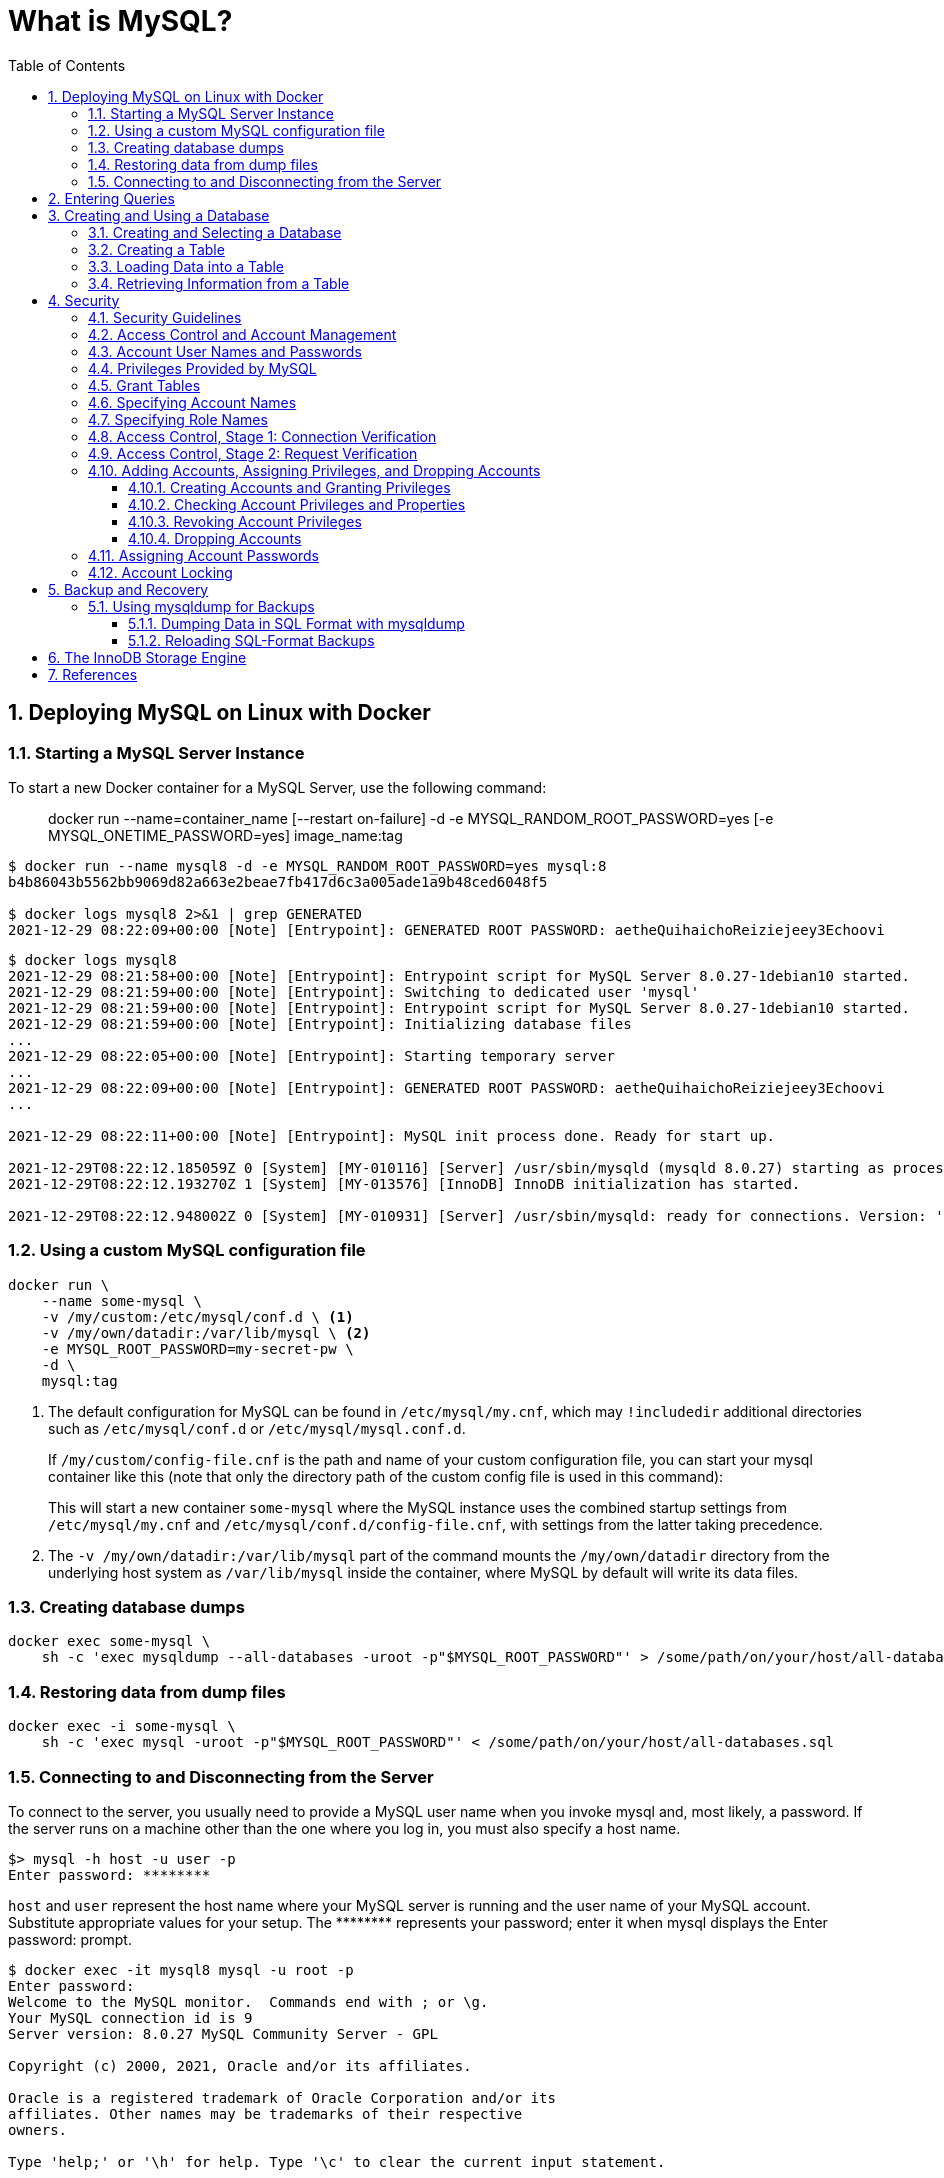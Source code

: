 = What is MySQL?
:page-layout: post
:page-categories: ['database']
:page-tags: ['mysql']
:page-date: 2021-12-29 15:39:20 +0800
:page-revdate: 2021-12-29 15:39:20 +0800
:sectnums:
:sectlevels: 5
:toc:
:toclevels: 5

== Deploying MySQL on Linux with Docker

=== Starting a MySQL Server Instance

To start a new Docker container for a MySQL Server, use the following command:

> docker run --name=container_name [--restart on-failure] -d -e MYSQL_RANDOM_ROOT_PASSWORD=yes [-e MYSQL_ONETIME_PASSWORD=yes] image_name:tag

[source,console]
----
$ docker run --name mysql8 -d -e MYSQL_RANDOM_ROOT_PASSWORD=yes mysql:8 
b4b86043b5562bb9069d82a663e2beae7fb417d6c3a005ade1a9b48ced6048f5

$ docker logs mysql8 2>&1 | grep GENERATED
2021-12-29 08:22:09+00:00 [Note] [Entrypoint]: GENERATED ROOT PASSWORD: aetheQuihaichoReiziejeey3Echoovi
----

[source,console,highlight="9"]
----
$ docker logs mysql8 
2021-12-29 08:21:58+00:00 [Note] [Entrypoint]: Entrypoint script for MySQL Server 8.0.27-1debian10 started.
2021-12-29 08:21:59+00:00 [Note] [Entrypoint]: Switching to dedicated user 'mysql'
2021-12-29 08:21:59+00:00 [Note] [Entrypoint]: Entrypoint script for MySQL Server 8.0.27-1debian10 started.
2021-12-29 08:21:59+00:00 [Note] [Entrypoint]: Initializing database files
...
2021-12-29 08:22:05+00:00 [Note] [Entrypoint]: Starting temporary server
...
2021-12-29 08:22:09+00:00 [Note] [Entrypoint]: GENERATED ROOT PASSWORD: aetheQuihaichoReiziejeey3Echoovi
...

2021-12-29 08:22:11+00:00 [Note] [Entrypoint]: MySQL init process done. Ready for start up.

2021-12-29T08:22:12.185059Z 0 [System] [MY-010116] [Server] /usr/sbin/mysqld (mysqld 8.0.27) starting as process 1
2021-12-29T08:22:12.193270Z 1 [System] [MY-013576] [InnoDB] InnoDB initialization has started.

2021-12-29T08:22:12.948002Z 0 [System] [MY-010931] [Server] /usr/sbin/mysqld: ready for connections. Version: '8.0.27'  socket: '/var/run/mysqld/mysqld.sock'  port: 3306  MySQL Community Server - GPL.
----


=== Using a custom MySQL configuration file

[source,sh]
----
docker run \
    --name some-mysql \
    -v /my/custom:/etc/mysql/conf.d \ <1>
    -v /my/own/datadir:/var/lib/mysql \ <2>
    -e MYSQL_ROOT_PASSWORD=my-secret-pw \
    -d \
    mysql:tag
----

<1> The default configuration for MySQL can be found in `/etc/mysql/my.cnf`, which may `!includedir` additional directories such as `/etc/mysql/conf.d` or `/etc/mysql/mysql.conf.d`.
+
If `/my/custom/config-file.cnf` is the path and name of your custom configuration file, you can start your mysql container like this (note that only the directory path of the custom config file is used in this command):
+
This will start a new container `some-mysql` where the MySQL instance uses the combined startup settings from `/etc/mysql/my.cnf` and `/etc/mysql/conf.d/config-file.cnf`, with settings from the latter taking precedence.


<2> The `-v /my/own/datadir:/var/lib/mysql` part of the command mounts the `/my/own/datadir` directory from the underlying host system as `/var/lib/mysql` inside the container, where MySQL by default will write its data files.

=== Creating database dumps

[source,sh]
----
docker exec some-mysql \
    sh -c 'exec mysqldump --all-databases -uroot -p"$MYSQL_ROOT_PASSWORD"' > /some/path/on/your/host/all-databases.sql
----

=== Restoring data from dump files

[source,sh]
----
docker exec -i some-mysql \
    sh -c 'exec mysql -uroot -p"$MYSQL_ROOT_PASSWORD"' < /some/path/on/your/host/all-databases.sql
----

=== Connecting to and Disconnecting from the Server

To connect to the server, you usually need to provide a MySQL user name when you invoke mysql and, most likely, a password. If the server runs on a machine other than the one where you log in, you must also specify a host name.

[source,console]
----
$> mysql -h host -u user -p
Enter password: ********
----

`host` and `user` represent the host name where your MySQL server is running and the user name of your MySQL account. Substitute appropriate values for your setup. The +++********+++ represents your password; enter it when mysql displays the Enter password: prompt. 

[source,console]
----
$ docker exec -it mysql8 mysql -u root -p
Enter password: 
Welcome to the MySQL monitor.  Commands end with ; or \g.
Your MySQL connection id is 9
Server version: 8.0.27 MySQL Community Server - GPL

Copyright (c) 2000, 2021, Oracle and/or its affiliates.

Oracle is a registered trademark of Oracle Corporation and/or its
affiliates. Other names may be trademarks of their respective
owners.

Type 'help;' or '\h' for help. Type '\c' to clear the current input statement.

mysql> \q
Bye
----

== Entering Queries

Here is a simple query that asks the server to tell you its version number and the current date. Type it in as shown here following the `mysql>` prompt and press Enter: 

[source,console]
----
$ docker exec -it mysql8 mysql -u root -p
Enter password: 
Welcome to the MySQL monitor.  Commands end with ; or \g.
Your MySQL connection id is 10
Server version: 8.0.27 MySQL Community Server - GPL

Copyright (c) 2000, 2021, Oracle and/or its affiliates.

Oracle is a registered trademark of Oracle Corporation and/or its
affiliates. Other names may be trademarks of their respective
owners.

Type 'help;' or '\h' for help. Type '\c' to clear the current input statement.

mysql> SELECT VERSION(), CURRENT_DATE;
+-----------+--------------+
| VERSION() | CURRENT_DATE |
+-----------+--------------+
| 8.0.27    | 2021-12-29   |
+-----------+--------------+
1 row in set (0.00 sec)
----

This query illustrates several things about mysql:

* A query normally consists of an SQL statement followed by a semicolon.

* When you issue a query, mysql sends it to the server for execution and displays the results, then prints another `mysql>` prompt to indicate that it is ready for another query.

* mysql displays query output in tabular form (rows and columns).
+
The first row contains labels for the columns.
+
The rows following are the query results.

* mysql shows how many rows were returned and how long the query took to execute, which gives you a rough idea of server performance.
+
These values are imprecise because they represent wall clock time (not CPU or machine time), and because they are affected by factors such as server load and network latency.

Keywords may be entered in any lettercase. The following queries are equivalent:

[source,console]
----
mysql> SELECT VERSION(), CURRENT_DATE;
mysql> select version(), current_date;
mysql> SeLeCt vErSiOn(), current_DATE;
----

Here is another query. It demonstrates that you can use mysql as a simple calculator: 

[source,console]
----
mysql> SELECT SIN(PI()/4), (4+1)*5;
+-------------------------+---------+
| SIN(PI()/4)             | (4+1)*5 |
+-------------------------+---------+
|      0.7071067811865475 |      25 |
+-------------------------+---------+
1 row in set (0.00 sec)

----

You can even enter multiple statements on a single line. Just end each one with a semicolon:

[source,console]
----
mysql> SELECT VERSION(); SELECT NOW();
+-----------+
| VERSION() |
+-----------+
| 8.0.27    |
+-----------+
1 row in set (0.00 sec)

+---------------------+
| NOW()               |
+---------------------+
| 2021-12-29 09:18:28 |
+---------------------+
1 row in set (0.00 sec)

----

Here is a simple multiple-line statement:

[source,console]
----
mysql> SELECT 
    -> USER()
    -> ,
    -> CURRENT_DATE
    -> ;
+----------------+----------------+
| USER()         | CURRENT_DATE   |
+----------------+----------------+
| root@localhost | 2021-12-29     |
+----------------+----------------+
1 row in set (0.00 sec)

----

== Creating and Using a Database

Use the `SHOW` statement to find out what databases currently exist on the server:

[source,console]
----
mysql> SHOW DATABASES;
+------------------------------------------------------------------+
| Database                                                         |
+------------------------------------------------------------------+
| information_schema                                               |
| mysql                                                            |
| performance_schema                                               |
| sys                                                              |
+------------------------------------------------------------------+
4 rows in set (0.01 sec)

----

The list of databases displayed by the statement may be different on your machine; `SHOW DATABASES` does not show databases that you have no privileges for if you do not have the `SHOW DATABASES` privilege. 

=== Creating and Selecting a Database

If the administrator creates your database for you when setting up your permissions, you can begin using it. Otherwise, you need to create it yourself:

[source,console]
----
mysql> CREATE DATABASE test;
Query OK, 1 row affected (0.02 sec)
----

Under Unix, database names are case-sensitive (unlike SQL keywords), so you must always refer to your database as test, not as Test, TEST, or some other variant. This is also true for table names. 

Creating a database does not select it for use; you must do that explicitly. To make menagerie the current database, use this statement:

[source,console]
----
mysql> SELECT DATABASE();
+------------------------------------+
| DATABASE()                         |
+------------------------------------+
| NULL                               |
+------------------------------------+
1 row in set (0.00 sec)

mysql> USE test
Database changed

mysql> SELECT DATABASE();
+------------------------------------+
| DATABASE()                         |
+------------------------------------+
| test                               |
+------------------------------------+
1 row in set (0.00 sec)

----

Your database needs to be created only once, but you must select it for use each time you begin a mysql session. You can do this by issuing a `USE` statement as shown in the example. Alternatively, you can select the database on the command line when you invoke mysql. Just specify its name after any connection parameters that you might need to provide. For example: 

[source,console]
----
$ docker exec -it mysql8 mysql -u root -p test
Enter password: 
...
Type 'help;' or '\h' for help. Type '\c' to clear the current input statement.

mysql> SELECT DATABASE();
+------------+
| DATABASE() |
+------------+
| test       |
+------------+
1 row in set (0.00 sec)

mysql> 
----

=== Creating a Table

Creating the database is the easy part, but at this point it is empty, as `SHOW TABLES` tells you:

[source,console]
----
mysql> SHOW TABLES;
Empty set (0.01 sec)
----

Use a `CREATE TABLE` statement to specify the layout of your table:

[source,console]
----
mysql> CREATE TABLE pet (
    ->     name VARCHAR(20),
    ->     owner VARCHAR(20),
    ->     species VARCHAR(20),
    ->     sex CHAR(1),
    ->     birth DATE,
    ->     death DATE
    -> );
Query OK, 0 rows affected (0.03 sec)

----

If you make a poor choice and it turns out later that you need a longer field, MySQL provides an `ALTER TABLE` statement. 

Once you have created a table, `SHOW TABLES` should produce some output: 

[source,console]
----
mysql> SHOW TABLES;
+----------------+
| Tables_in_test |
+----------------+
| pet            |
+----------------+
1 row in set (0.01 sec)

----

[source,console]
----
mysql> SHOW TABLES IN test;
+----------------+
| Tables_in_test |
+----------------+
| pet            |
+----------------+
1 row in set (0.00 sec)

----

To verify that your table was created the way you expected, use a `DESCRIBE` statement:

[source,console]
----
mysql> DESCRIBE pet;
+---------+-------------+------+-----+---------+-------+
| Field   | Type        | Null | Key | Default | Extra |
+---------+-------------+------+-----+---------+-------+
| name    | varchar(20) | YES  |     | NULL    |       |
| owner   | varchar(20) | YES  |     | NULL    |       |
| species | varchar(20) | YES  |     | NULL    |       |
| sex     | char(1)     | YES  |     | NULL    |       |
| birth   | date        | YES  |     | NULL    |       |
| death   | date        | YES  |     | NULL    |       |
+---------+-------------+------+-----+---------+-------+
6 rows in set (0.07 sec)

----

=== Loading Data into a Table

After creating your table, you need to populate it. The `LOAD DATA` and `INSERT` statements are useful for this. 

[%header,cols="1,1,1,1,1,1"]
|===
|name
|owner
|species
|sex
|birth
|death

|Fluffy
|Harold
|cat
|f
|1993-02-04 	
|

|Claws
|Gwen
|cat
|m
|1994-03-17 	
|

|Buffy
|Harold
|dog
|f
|1989-05-13 	
|

|Fang
|Benny
|dog
|m
|1990-08-27 	
|

|Bowser
|Diane
|dog
|m
|1979-08-31
|1995-07-29

|Chirpy
|Gwen
|bird
|f
|1998-09-11 	
|

|Whistler
|Gwen
|bird
|
|1997-12-09 	
|
|Slim 	Benny 	snake 	m 	1996-04-29 	
|===

You could create a text file `pet.txt` containing one record per line, with values separated by tabs, and given in the order in which the columns were listed in the `CREATE TABLE` statement. For missing values (such as unknown sexes or death dates for animals that are still living), you can use `NULL` values. To represent these in your text file, use `\N` (backslash, capital-N). For example, the record for Whistler the bird would look like this (where the whitespace between values is a single tab character): 

[source,text]
----
Whistler        Gwen    bird    \N      1997-12-09      \N
----

To load the text file `pet.txt` into the pet table, use this statement:

[source,console]
----
mysql> LOAD DATA LOCAL INFILE '/path/pet.txt' INTO TABLE pet;
----

When you want to add new records one at a time, the `INSERT` statement is useful. In its simplest form, you supply values for each column, in the order in which the columns were listed in the `CREATE TABLE` statement. Suppose that Diane gets a new hamster named “Puffball.” You could add a new record using an `INSERT` statement like this:

[source,console]
----
mysql> INSERT INTO pet
    -> VALUES (
    ->         'Puffball',
    ->         'Diane',
    ->         'hamster',
    ->         'f',
    ->         '1999-03-30',
    ->         NULL
    ->     );
Query OK, 1 row affected (0.03 sec)

----

String and date values are specified as quoted strings here. Also, with `INSERT`, you can insert `NULL` directly to represent a missing value. You do not use `\N` like you do with `LOAD DATA`. 

=== Retrieving Information from a Table

* Selecting All Data
+
[source,console]
----
mysql> SELECT * FROM pet;
+----------+--------+---------+------+------------+------------+
| name     | owner  | species | sex  | birth      | death      |
+----------+--------+---------+------+------------+------------+
| Puffball | Diane  | hamster | f    | 1999-03-30 | NULL       |
| Fluffy   | Harold | cat     | f    | 1993-02-04 | NULL       |
| Claws    | Gwen   | cat     | m    | 1994-03-17 | NULL       |
| Buffy    | Harold | dog     | f    | 1989-05-13 | NULL       |
| Fang     | Benny  | dog     | m    | 1990-08-27 | NULL       |
| Bowser   | Diane  | dog     | m    | 1979-08-31 | 1995-07-29 |
| Chirpy   | Gwen   | bird    | f    | 1998-09-11 | NULL       |
| Whistler | Gwen   | bird    | NULL | 1997-12-09 | NULL       |
| Slim     | Benny  | snake   | m    | 1996-04-29 | NULL       |
+----------+--------+---------+------+------------+------------+
9 rows in set (0.00 sec)

----

* Selecting Particular Rows
+
[source,console]
----
mysql> SELECT * FROM pet WHERE name='Browser';
Empty set (0.00 sec)

mysql> SELECT * FROM pet WHERE name='Bowser';
+--------+-------+---------+------+------------+------------+
| name   | owner | species | sex  | birth      | death      |
+--------+-------+---------+------+------------+------------+
| Bowser | Diane | dog     | m    | 1979-08-31 | 1995-07-29 |
+--------+-------+---------+------+------------+------------+
1 row in set (0.00 sec)

----

* Selecting Particular Columns
+
[source,console]
----
mysql> SELECT name,birth FROM pet;
+----------+------------+
| name     | birth      |
+----------+------------+
| Puffball | 1999-03-30 |
| Fluffy   | 1993-02-04 |
| Claws    | 1994-03-17 |
| Buffy    | 1989-05-13 |
| Fang     | 1990-08-27 |
| Bowser   | 1979-08-31 |
| Chirpy   | 1998-09-11 |
| Whistler | 1997-12-09 |
| Slim     | 1996-04-29 |
+----------+------------+
9 rows in set (0.00 sec)

----

* Sorting Rows
+
[source,console]
----
mysql> SELECT name,birth FROM pet ORDER BY birth;
+----------+------------+
| name     | birth      |
+----------+------------+
| Bowser   | 1979-08-31 |
| Buffy    | 1989-05-13 |
| Fang     | 1990-08-27 |
| Fluffy   | 1993-02-04 |
| Claws    | 1994-03-17 |
| Slim     | 1996-04-29 |
| Whistler | 1997-12-09 |
| Chirpy   | 1998-09-11 |
| Puffball | 1999-03-30 |
+----------+------------+
9 rows in set (0.00 sec)

----

* Date Calculations
+
[source,console]
----
mysql> SELECT name,
    ->     birth,
    ->     CURDATE(),
    ->     TIMESTAMPDIFF(YEAR, birth, CURDATE()) AS age
    -> FROM pet;
+----------+------------+------------+------+
| name     | birth      | CURDATE()  | age  |
+----------+------------+------------+------+
| Puffball | 1999-03-30 | 2021-12-29 |   22 |
| Fluffy   | 1993-02-04 | 2021-12-29 |   28 |
| Claws    | 1994-03-17 | 2021-12-29 |   27 |
| Buffy    | 1989-05-13 | 2021-12-29 |   32 |
| Fang     | 1990-08-27 | 2021-12-29 |   31 |
| Bowser   | 1979-08-31 | 2021-12-29 |   42 |
| Chirpy   | 1998-09-11 | 2021-12-29 |   23 |
| Whistler | 1997-12-09 | 2021-12-29 |   24 |
| Slim     | 1996-04-29 | 2021-12-29 |   25 |
+----------+------------+------------+------+
9 rows in set (0.01 sec)

mysql> SELECT name,
    ->     birth,
    ->     death,
    ->     TIMESTAMPDIFF(YEAR, birth, death) AS age
    -> FROM pet
    -> WHERE death IS NOT NULL
    -> ORDER BY age;
+--------+------------+------------+------+
| name   | birth      | death      | age  |
+--------+------------+------------+------+
| Bowser | 1979-08-31 | 1995-07-29 |   15 |
+--------+------------+------------+------+
1 row in set (0.00 sec)

mysql> SELECT name, birth, MONTH(birth) FROM pet;
+----------+------------+--------------+
| name     | birth      | MONTH(birth) |
+----------+------------+--------------+
| Puffball | 1999-03-30 |            3 |
| Fluffy   | 1993-02-04 |            2 |
| Claws    | 1994-03-17 |            3 |
| Buffy    | 1989-05-13 |            5 |
| Fang     | 1990-08-27 |            8 |
| Bowser   | 1979-08-31 |            8 |
| Chirpy   | 1998-09-11 |            9 |
| Whistler | 1997-12-09 |           12 |
| Slim     | 1996-04-29 |            4 |
+----------+------------+--------------+
9 rows in set (0.00 sec)

----
+
[source,console]
----
mysql>  SELECT '2018-10-31' + INTERVAL 1 DAY;
+-------------------------------+
| '2018-10-31' + INTERVAL 1 DAY |
+-------------------------------+
| 2018-11-01                    |
+-------------------------------+
1 row in set (0.00 sec)

mysql> SELECT '2018-10-32' + INTERVAL 1 DAY;
+-------------------------------+
| '2018-10-32' + INTERVAL 1 DAY |
+-------------------------------+
| NULL                          |
+-------------------------------+
1 row in set, 1 warning (0.00 sec)

mysql> SHOW WARNINGS;
+---------+------+----------------------------------------+
| Level   | Code | Message                                |
+---------+------+----------------------------------------+
| Warning | 1292 | Incorrect datetime value: '2018-10-32' |
+---------+------+----------------------------------------+
1 row in set (0.00 sec)

----

* Working with NULL Values
+
[source,console]
----
mysql> SELECT 1 IS NULL, 1 IS NOT NULL;
+-----------+---------------+
| 1 IS NULL | 1 IS NOT NULL |
+-----------+---------------+
|         0 |             1 |
+-----------+---------------+
1 row in set (0.00 sec)

mysql> SELECT 1 = NULL, 1 <> NULL, 1 < NULL, 1 > NULL;
+----------+-----------+----------+----------+
| 1 = NULL | 1 <> NULL | 1 < NULL | 1 > NULL |
+----------+-----------+----------+----------+
|     NULL |      NULL |     NULL |     NULL |
+----------+-----------+----------+----------+
1 row in set (0.00 sec)

mysql> SELECT 0 IS NULL, 0 IS NOT NULL, '' IS NULL, '' IS NOT NULL;
+-----------+---------------+------------+----------------+
| 0 IS NULL | 0 IS NOT NULL | '' IS NULL | '' IS NOT NULL |
+-----------+---------------+------------+----------------+
|         0 |             1 |          0 |              1 |
+-----------+---------------+------------+----------------+
1 row in set (0.00 sec)

----

* Pattern Matching
+
[source,console]
----
mysql> SELECT * FROM pet WHERE name LIKE 'b%';
+--------+--------+---------+------+------------+------------+
| name   | owner  | species | sex  | birth      | death      |
+--------+--------+---------+------+------------+------------+
| Buffy  | Harold | dog     | f    | 1989-05-13 | NULL       |
| Bowser | Diane  | dog     | m    | 1979-08-31 | 1995-07-29 |
+--------+--------+---------+------+------------+------------+
2 rows in set (0.00 sec)

mysql> SELECT * FROM pet WHERE name LIKE '%fy';
+--------+--------+---------+------+------------+-------+
| name   | owner  | species | sex  | birth      | death |
+--------+--------+---------+------+------------+-------+
| Fluffy | Harold | cat     | f    | 1993-02-04 | NULL  |
| Buffy  | Harold | dog     | f    | 1989-05-13 | NULL  |
+--------+--------+---------+------+------------+-------+
2 rows in set (0.00 sec)

mysql> SELECT * FROM pet WHERE name LIKE '%w%';
+----------+-------+---------+------+------------+------------+
| name     | owner | species | sex  | birth      | death      |
+----------+-------+---------+------+------------+------------+
| Claws    | Gwen  | cat     | m    | 1994-03-17 | NULL       |
| Bowser   | Diane | dog     | m    | 1979-08-31 | 1995-07-29 |
| Whistler | Gwen  | bird    | NULL | 1997-12-09 | NULL       |
+----------+-------+---------+------+------------+------------+
3 rows in set (0.00 sec)

mysql> SELECT * FROM pet WHERE name LIKE '_____';
+-------+--------+---------+------+------------+-------+
| name  | owner  | species | sex  | birth      | death |
+-------+--------+---------+------+------------+-------+
| Claws | Gwen   | cat     | m    | 1994-03-17 | NULL  |
| Buffy | Harold | dog     | f    | 1989-05-13 | NULL  |
+-------+--------+---------+------+------------+-------+
2 rows in set (0.00 sec)

----
+
[source,console]
----
mysql> SELECT * FROM pet WHERE REGEXP_LIKE(name, '^b');
+--------+--------+---------+------+------------+------------+
| name   | owner  | species | sex  | birth      | death      |
+--------+--------+---------+------+------------+------------+
| Buffy  | Harold | dog     | f    | 1989-05-13 | NULL       |
| Bowser | Diane  | dog     | m    | 1979-08-31 | 1995-07-29 |
+--------+--------+---------+------+------------+------------+
2 rows in set (0.01 sec)

mysql> SELECT * FROM pet WHERE REGEXP_LIKE(name, 'fy$');
+--------+--------+---------+------+------------+-------+
| name   | owner  | species | sex  | birth      | death |
+--------+--------+---------+------+------------+-------+
| Fluffy | Harold | cat     | f    | 1993-02-04 | NULL  |
| Buffy  | Harold | dog     | f    | 1989-05-13 | NULL  |
+--------+--------+---------+------+------------+-------+
2 rows in set (0.00 sec)

mysql> SELECT * FROM pet WHERE REGEXP_LIKE(name, 'w');
+----------+-------+---------+------+------------+------------+
| name     | owner | species | sex  | birth      | death      |
+----------+-------+---------+------+------------+------------+
| Claws    | Gwen  | cat     | m    | 1994-03-17 | NULL       |
| Bowser   | Diane | dog     | m    | 1979-08-31 | 1995-07-29 |
| Whistler | Gwen  | bird    | NULL | 1997-12-09 | NULL       |
+----------+-------+---------+------+------------+------------+
3 rows in set (0.00 sec)

mysql> SELECT * FROM pet WHERE REGEXP_LIKE(name, '^.....$');
+-------+--------+---------+------+------------+-------+
| name  | owner  | species | sex  | birth      | death |
+-------+--------+---------+------+------------+-------+
| Claws | Gwen   | cat     | m    | 1994-03-17 | NULL  |
| Buffy | Harold | dog     | f    | 1989-05-13 | NULL  |
+-------+--------+---------+------+------------+-------+
2 rows in set (0.00 sec)

mysql> SELECT * FROM pet WHERE REGEXP_LIKE(name, '^.{5}$');
+-------+--------+---------+------+------------+-------+
| name  | owner  | species | sex  | birth      | death |
+-------+--------+---------+------+------------+-------+
| Claws | Gwen   | cat     | m    | 1994-03-17 | NULL  |
| Buffy | Harold | dog     | f    | 1989-05-13 | NULL  |
+-------+--------+---------+------+------------+-------+
2 rows in set (0.00 sec)

----

* Counting Rows
+
[source,console]
----
mysql> SELECT COUNT(*) FROM pet;
+----------+
| COUNT(*) |
+----------+
|        9 |
+----------+
1 row in set (0.00 sec)

mysql> SELECT owner, COUNT(*) FROM pet GROUP BY owner;
+--------+----------+
| owner  | COUNT(*) |
+--------+----------+
| Diane  |        2 |
| Harold |        2 |
| Gwen   |        3 |
| Benny  |        2 |
+--------+----------+
4 rows in set (0.00 sec)

----
+
[source,console]
----
mysql> SET sql_mode = 'ONLY_FULL_GROUP_BY';
Query OK, 0 rows affected (0.00 sec)

mysql> SELECT owner, COUNT(*) FROM pet;
ERROR 1140 (42000): In aggregated query without GROUP BY, expression #1 of SELECT list contains nonaggregated column 'test.pet.owner'; this is incompatible with sql_mode=only_full_group_by
mysql> SET sql_mode = '';
Query OK, 0 rows affected (0.00 sec)

mysql> SELECT owner, COUNT(*) FROM pet;
+-------+----------+
| owner | COUNT(*) |
+-------+----------+
| Diane |        9 |
+-------+----------+
1 row in set (0.00 sec)

----

* Using More Than one Table
+
.event.sql
[source,sql]
----
CREATE TABLE event (
    name VARCHAR(20),
    date DATE,
    type VARCHAR(15),
    remark VARCHAR(255)
);

INSERT INTO event VALUES('Fluffy','1995-05-15','litter','4 kittens, 3 female, 1 male');
INSERT INTO event VALUES('Buffy','1993-06-23','litter','5 puppies, 2 female, 3 male');
INSERT INTO event VALUES('Buffy','1994-06-19','litter','3 puppies, 3 female');
INSERT INTO event VALUES('Chirpy','1999-03-21','vet','needed beak straightened');
INSERT INTO event VALUES('Slim','1997-08-03','vet','broken rib');
INSERT INTO event VALUES('Bowser','1991-10-12','kennel',NULL);
INSERT INTO event VALUES('Fang','1991-10-12','kennel',NULL);
INSERT INTO event VALUES('Fang','1998-08-28','birthday','Gave him a new chew toy');
INSERT INTO event VALUES('Claws','1998-03-17','birthday','Gave him a new flea collar');
INSERT INTO event values('Whistler','1998-12-09','birthday','First birthday');
----
+
[source,console]
----
$ docker exec -it mysql8 sh -c "mysql -u root -p test < event.sql"
Enter password: *****
----
+
[source,console]
----
mysql> SHOW TABLES;
+----------------+
| Tables_in_test |
+----------------+
| event          |
| pet            |
+----------------+
2 rows in set (0.02 sec)

mysql> DESCRIBE event;
+--------+--------------+------+-----+---------+-------+
| Field  | Type         | Null | Key | Default | Extra |
+--------+--------------+------+-----+---------+-------+
| name   | varchar(20)  | YES  |     | NULL    |       |
| date   | date         | YES  |     | NULL    |       |
| type   | varchar(15)  | YES  |     | NULL    |       |
| remark | varchar(255) | YES  |     | NULL    |       |
+--------+--------------+------+-----+---------+-------+
4 rows in set (0.03 sec)

----
+
[source,console]
----
mysql> SELECT pet.name,
    ->     TIMESTAMPDIFF(YEAR, birth, date) AS age,
    ->     remark
    -> FROM pet
    ->     INNER JOIN event ON pet.name = event.name
    -> WHERE event.type = 'litter';
+--------+------+-----------------------------+
| name   | age  | remark                      |
+--------+------+-----------------------------+
| Fluffy |    2 | 4 kittens, 3 female, 1 male |
| Buffy  |    5 | 3 puppies, 3 female         |
| Buffy  |    4 | 5 puppies, 2 female, 3 male |
+--------+------+-----------------------------+
3 rows in set (0.00 sec)

----

== Security

When thinking about security within a MySQL installation, you should consider a wide range of possible topics and how they affect the security of your MySQL server and related applications:

* General factors that affect security.
+
These include choosing good passwords, not granting unnecessary privileges to users, ensuring application security by preventing SQL injections and data corruption, and others.

* Security of the installation itself.
+
The data files, log files, and the all the application files of your installation should be protected to ensure that they are not readable or writable by unauthorized parties.

* Access control and security within the database system itself, including the users and databases granted with access to the databases, views and stored programs in use within the database.

* The features offered by security-related plugins.

* Network security of MySQL and your system.
+
The security is related to the grants for individual users, but you may also wish to restrict MySQL so that it is available only locally on the MySQL server host, or to a limited set of other hosts.

* Ensure that you have adequate and appropriate backups of your database files, configuration and log files.
+
Also be sure that you have a recovery solution in place and test that you are able to successfully recover the information from your backups.

=== Security Guidelines

Anyone using MySQL on a computer connected to the Internet should read this section to avoid the most common security mistakes.

In discussing security, it is necessary to consider fully protecting the entire server host (not just the MySQL server) against all types of applicable attacks: eavesdropping, altering, playback, and denial of service.

MySQL uses security based on Access Control Lists (*ACLs*) for all connections, queries, and other operations that users can attempt to perform. There is also support for SSL-encrypted connections between MySQL clients and servers. Many of the concepts discussed here are not specific to MySQL at all; the same general ideas apply to almost all applications.

When running MySQL, follow these guidelines: 

* *Do not ever give anyone (except MySQL `root` accounts) access to the `user` table in the mysql system database!* This is critical.

* Learn how the MySQL access privilege system works.

** Use the `GRANT` and `REVOKE` statements to control access to MySQL.
** Do not grant more privileges than necessary.
** Never grant privileges to all hosts. 

*  Do not store cleartext passwords in your database.
+
If your computer becomes compromised, the intruder can take the full list of passwords and use them. Instead, use `SHA2()` or some other one-way hashing function and store the hash value.
+
To prevent password recovery using rainbow tables, do not use these functions on a plain password; instead, choose some string to be used as a salt, and use `hash(hash(password)+salt)` values. 

* Invest in a firewall. This protects you from at least 50% of all types of exploits in any software. Put MySQL behind the firewall or in a demilitarized zone (DMZ).

* Applications that access MySQL should not trust any data entered by users, and should be written using proper defensive programming techniques.

* Do not transmit plain (unencrypted) data over the Internet. 

* Learn to use the `tcpdump` and `strings` utilities.
+
In most cases, you can check whether MySQL data streams are unencrypted by issuing a command like the following:
+
[source,console]
$ tcpdump -l -i eth0 -w - src or dst port 3306 | strings

=== Access Control and Account Management

MySQL enables the creation of accounts that permit client users to connect to the server and access data managed by the server. The primary function of the MySQL privilege system is to authenticate a user who connects from a given host and to associate that user with privileges on a database such as SELECT, INSERT, UPDATE, and DELETE. Additional functionality includes the ability to grant privileges for administrative operations.

To control which users can connect, each account can be assigned authentication credentials such as a password. The user interface to MySQL accounts consists of SQL statements such as `CREATE USER`, `GRANT`, and `REVOKE`.

The MySQL privilege system ensures that all users may perform only the operations permitted to them.

As a user, when you connect to a MySQL server, your identity is determined by *the host from which you connect* and *the user name you specify*.

When you issue requests after connecting, the system grants privileges according to your identity and what you want to do. 

MySQL considers both your host name and user name in identifying you because there is no reason to assume that a given user name belongs to the same person on all hosts.

To see what privileges a given account has, use the `SHOW GRANTS` statement. For example: 

[source,console]
----
SHOW GRANTS FOR 'joe'@'office.example.com';
SHOW GRANTS FOR 'joe'@'home.example.com';
----

MySQL access control involves two stages when you run a client program that connects to the server:

* Stage 1: The server *accepts or rejects the connection* based on your identity and whether you can verify your identity by supplying the correct password.

* Stage 2: Assuming that you can connect, the server *checks each statement you issue* to determine whether you have sufficient privileges to perform it.

=== Account User Names and Passwords

MySQL stores accounts in the `user` table of the `mysql` system database. An account is defined in terms of a user name and the client host or hosts from which the user can connect to the server.

[source,console]
----
mysql> DESCRIBE mysql.user;
+--------------------------+-----------------------------------+------+-----+-----------------------+-------+
| Field                    | Type                              | Null | Key | Default               | Extra |
+--------------------------+-----------------------------------+------+-----+-----------------------+-------+
| Host                     | char(255)                         | NO   | PRI |                       |       |
| User                     | char(32)                          | NO   | PRI |                       |       |
| Select_priv              | enum('N','Y')                     | NO   |     | N                     |       |
| Insert_priv              | enum('N','Y')                     | NO   |     | N                     |       |
| Update_priv              | enum('N','Y')                     | NO   |     | N                     |       |
| Delete_priv              | enum('N','Y')                     | NO   |     | N                     |       |
| Create_priv              | enum('N','Y')                     | NO   |     | N                     |       |
| Drop_priv                | enum('N','Y')                     | NO   |     | N                     |       |

...
----

An account may also have authentication credentials such as a password. The credentials are handled by the account authentication plugin. MySQL supports multiple authentication plugins. Some of them use built-in authentication methods, whereas others enable authentication using external authentication methods.

[source,console]
----
mysql> SELECT Host,User FROM mysql.user;
+-----------+------------------+
| Host      | User             |
+-----------+------------------+
| %         | root             |
| localhost | mysql.infoschema |
| localhost | mysql.session    |
| localhost | mysql.sys        |
| localhost | root             |
+-----------+------------------+
5 rows in set (0.00 sec)

----

=== Privileges Provided by MySQL

The privileges granted to a MySQL account determine which operations the account can perform. MySQL privileges differ in the contexts in which they apply and at different levels of operation:

* *Administrative privileges* enable users to manage operation of the MySQL server.
+
These privileges are global because they are not specific to a particular database.

* *Database privileges* apply to a database and to all objects within it.
+
These privileges can be granted for specific databases, or globally so that they apply to all databases.

* *Privileges for database objects* such as tables, indexes, views, and stored routines can be granted for specific objects within a database, for all objects of a given type within a database (for example, all tables in a database), or globally for all objects of a given type in all databases. 

=== Grant Tables

The mysql system database includes several grant tables that contain information about user accounts and the privileges held by them.

However, normally you do not modify the grant tables directly. Modifications occur indirectly when you use account-management statements such as `CREATE USER`, `GRANT`, and `REVOKE` to set up accounts and control the privileges available to each one. When you use such statements to perform account manipulations, the server modifies the grant tables on your behalf. 

These mysql database tables contain grant information:

* user: User accounts, static global privileges, and other nonprivilege columns.

* global_grants: Dynamic global privileges.

* db: Database-level privileges.

* tables_priv: Table-level privileges.

* columns_priv: Column-level privileges.

* procs_priv: Stored procedure and function privileges.

* proxies_priv: Proxy-user privileges.

* default_roles: Default user roles.

* role_edges: Edges for role subgraphs.

* password_history: Password change history. 

To check the privileges for a given account, use the `SHOW GRANTS` statement.

[source,sql]
SHOW GRANTS FOR 'bob'@'pc84.example.com';

To display nonprivilege properties of an account, use `SHOW CREATE` USER:

[source,sql]
SHOW CREATE USER 'bob'@'pc84.example.com';

=== Specifying Account Names

MySQL account names consist of a user name and a host name, which enables creation of distinct accounts for users with the same user name who connect from different hosts. 

Account names appear in SQL statements such as `CREATE USER`, `GRANT`, and `SET PASSWORD` and follow these rules:

* Account name syntax is `'user_name'@'host_name'`.

* The `@'host_name'` part is optional.
+
An account name consisting only of a user name is equivalent to `'user_name'@'%'`. For example, `'me'` is equivalent to `'me'@'%'`.

* The user name and host name need not be quoted if they are legal as unquoted identifiers.
+
Quotes must be used if a user_name string contains special characters (such as space or -), or a host_name string contains special characters or wildcard characters (such as . or %).
+
For example, in the account name `'test-user'@'%.com'`, both the user name and host name parts require quotes.

* Quote user names and host names as identifiers or as strings, using either backticks (```), single quotation marks (`'`), or double quotation marks (`"`).

*  The user name and host name parts, if quoted, must be quoted separately. That is, write `'me'@'localhost'`, not `'me@localhost'`. The latter is actually equivalent to `'me@localhost'@'%'`.

* A reference to the `CURRENT_USER` or `CURRENT_USER()` function is equivalent to specifying the current client's user name and host name literally. 
+
[source,console]
----
mysql> SELECT CURRENT_USER;
+----------------+
| CURRENT_USER   |
+----------------+
| root@localhost |
+----------------+
1 row in set (0.01 sec)

----

MySQL stores account names in grant tables in the `mysql` system database using separate columns for the user name and host name parts:

* The `user` table contains one row for each account.

** The `User` and `Host` columns store the user name and host name.
** This table also indicates which global privileges the account has.

* Other grant tables indicate privileges an account has for databases and objects within databases.

** These tables have `User` and `Host` columns to store the account name.
** Each row in these tables associates with the account in the `user` table that has the same `User` and `Host` values.

* For access-checking purposes, 

** comparisons of `User` values are case-sensitive;
** comparisons of `Host` values are not case-sensitive. 

User names and host names have certain special values or wildcard conventions, as described following.

An account with a blank user name is an *anonymous user*. To specify an anonymous user in SQL statements, use a quoted empty user name part, such as `''@'localhost'`.

The host name part of an account name can take many forms, and wildcards are permitted:

* A host value can be a host name or an IP address (IPv4 or IPv6).

** The name `'localhost'` indicates the local host.
** The IP address `'127.0.0.1'` indicates the IPv4 loopback interface.
** The IP address `'::1'` indicates the IPv6 loopback interface.

* The `%` and `_` wildcard characters are permitted in host name or IP address values. These have the same meaning as for pattern-matching operations performed with the `LIKE` operator.

** A host value of `'%'` matches any host name, whereas a value of `'%.mysql.com'` matches any host in the `mysql.com` domain.
** `'198.51.100.%'` matches any host in the `198.51.100` class C network.

* MySQL does not perform matching on host names that start with digits and a dot.

* For a host value specified as an IPv4 address, a netmask can be given to indicate how many address bits to use for the network number. Netmask notation cannot be used for IPv6 addresses. 
+
The syntax is `host_ip/netmask`. For example:
+
[source,sql]
CREATE USER 'david'@'198.51.100.0/255.255.255.0';

* As of MySQL 8.0.23, a host value specified as an IPv4 address can be written using CIDR notation, such as `198.51.100.44/24`.

=== Specifying Role Names

MySQL role names refer to roles, which are named collections of privileges.

Role names have syntax and semantics similar to account names. As stored in the grant tables, they have the same properties as account names.

Role names differ from account names in these respects:

* The user part of role names cannot be blank. Thus, there is no “anonymous role” analogous to the concept of “anonymous user.”

* As for an account name, omitting the host part of a role name results in a host part of `'%'`. But unlike `'%'` in an account name, a host part of `'%'` in a role name has no wildcard properties. For example, for a name `'me'@'%'` used as a role name, the host part (`'%'`) is just a literal value; it has no “any host” matching property.

* Netmask notation in the host part of a role name has no significance.

* An account name is permitted to be `CURRENT_USER()` in several contexts. A role name is not. 

=== Access Control, Stage 1: Connection Verification

When you attempt to connect to a MySQL server, the server accepts or rejects the connection based on these conditions:

* Your identity and whether you can verify it by supplying the proper credentials.

* Whether your account is locked or unlocked. 

The server checks credentials first, then account locking state. A failure at either step causes the server to deny access to you completely. Otherwise, the server accepts the connection, and then enters Stage 2 and waits for requests.

The server performs identity and credentials checking using columns in the user table, accepting the connection only if these conditions are satisfied:

* The client host name and user name match the `Host` and `User` columns in some user table row.

* The client supplies the credentials specified in the row (for example, a password), as indicated by the `authentication_string` column. Credentials are interpreted using the authentication plugin named in the `plugin` column.

* The row indicates that the account is unlocked. Locking state is recorded in the `account_locked` column, which must have a value of `'N'`. Account locking can be set or changed with the `CREATE USER` or `ALTER USER` statement. 

The `authentication_string` column can be blank. This is not a wildcard and does not mean that any password matches. It means that the user must connect without specifying a password. The authentication method implemented by the plugin that authenticates the client may or may not use the password in the `authentication_string` column. In this case, it is possible that an external password is also used to authenticate to the MySQL server. 

From MySQL's point of view, the encrypted password is the *real* password, so you should never give anyone access to it. In particular, **do not give nonadministrative users read access to tables in the `mysql` system database**. 

=== Access Control, Stage 2: Request Verification

After the server accepts a connection, it enters Stage 2 of access control. For each request that you issue through the connection, the server determines what operation you want to perform, then checks whether your privileges are sufficient. This is where the privilege columns in the grant tables come into play. These privileges can come from any of the `user`, `global_grants`, `db`, `tables_priv`, `columns_priv`, or `procs_priv` tables.

The `user` and `global_grants` tables grant *global privileges* for a given account indicate the account privileges that apply on a global basis no matter what the default database is.

It is wise to grant privileges in the `user` table only to people who need them, such as database administrators.

For other users, leave all privileges in the user table set to `'N'` and grant privileges at more specific levels only (for particular databases, tables, columns, or routines).

=== Adding Accounts, Assigning Privileges, and Dropping Accounts

To manage MySQL accounts, use the SQL statements intended for that purpose:

* `CREATE USER` and `DROP USER` create and remove accounts.

* `GRANT` and `REVOKE` assign privileges to and revoke privileges from accounts.

* `SHOW GRANTS` displays account privilege assignments. 

==== Creating Accounts and Granting Privileges

The following example uses `CREATE USER` and `GRANT` statements to set up four accounts (where you see `'password'`, substitute an appropriate password): 

[source,sql]
----
CREATE USER 'finley' @'localhost' IDENTIFIED BY 'password';
GRANT ALL ON *.* TO 'finley' @'localhost' WITH
GRANT OPTION;

CREATE USER 'finley' @'%.example.com' IDENTIFIED BY 'password';
GRANT ALL ON *.* TO 'finley' @'%.example.com' WITH
GRANT OPTION;

CREATE USER 'admin' @'localhost' IDENTIFIED BY 'password';
GRANT RELOAD,
    PROCESS ON *.* TO 'admin' @'localhost';

CREATE USER 'dummy' @'localhost';
----

The previous example grants privileges at the global level. The next example creates three accounts and grants them access at lower levels; that is, to specific databases or objects within databases. Each account has a user name of custom, but the host name parts differ:

[source,sql]
----
CREATE USER 'custom' @'localhost' IDENTIFIED BY 'password';
GRANT ALL ON bankaccount.* TO 'custom' @'localhost';

CREATE USER 'custom' @'host47.example.com' IDENTIFIED BY 'password';
GRANT SELECT,
    INSERT,
    UPDATE,
    DELETE,
    CREATE,
    DROP ON expenses.* TO 'custom' @'host47.example.com';
    
CREATE USER 'custom' @'%.example.com' IDENTIFIED BY 'password';
GRANT SELECT,
    INSERT,
    UPDATE,
    DELETE,
    CREATE,
    DROP ON customer.addresses TO 'custom' @'%.example.com';
----

==== Checking Account Privileges and Properties

[source,console]
----
mysql> SELECT User,Host FROM mysql.user;
+------------------+--------------------+
| User             | Host               |
+------------------+--------------------+
| root             | %                  |
| custom           | %.example.com      |
| finley           | %.example.com      |
| custom           | host47.example.com |
| admin            | localhost          |
| custom           | localhost          |
| dummy            | localhost          |
| finley           | localhost          |
| mysql.infoschema | localhost          |
| mysql.session    | localhost          |
| mysql.sys        | localhost          |
| root             | localhost          |
+------------------+--------------------+
12 rows in set (0.00 sec)

----

To see the privileges for an account, use `SHOW GRANTS`:

[source,console]
----
mysql> SHOW GRANTS FOR 'admin'@'localhost';
+-----------------------------------------------------+
| Grants for admin@localhost                          |
+-----------------------------------------------------+
| GRANT RELOAD, PROCESS ON *.* TO `admin`@`localhost` |
+-----------------------------------------------------+
1 row in set (0.00 sec)

----

To see nonprivilege properties for an account, use `SHOW CREATE USER`:

[source,console]
----
mysql> SHOW CREATE USER 'admin'@'localhost'\G
*************************** 1. row ***************************
CREATE USER for admin@localhost: CREATE USER `admin`@`localhost` IDENTIFIED WITH 'caching_sha2_password' AS '$A$005$d6zqX\nG\'S03)B8Ixmrn5EBoH1Fc4MFp5p07e1AIzknBpHaKaHwdaXpB' REQUIRE NONE PASSWORD EXPIRE DEFAULT ACCOUNT UNLOCK PASSWORD HISTORY DEFAULT PASSWORD REUSE INTERVAL DEFAULT PASSWORD REQUIRE CURRENT DEFAULT
1 row in set (0.00 sec)

----

==== Revoking Account Privileges

To revoke account privileges, use the `REVOKE` statement. Privileges can be revoked at different levels, just as they can be granted at different levels.

* Revoke global privileges:
+
[source,sql]
----
REVOKE ALL
  ON *.*
  FROM 'finley'@'%.example.com';

REVOKE RELOAD
  ON *.*
  FROM 'admin'@'localhost';
----

* Revoke database-level privileges:
+
[source,sql]
----
REVOKE CREATE,DROP
  ON expenses.*
  FROM 'custom'@'host47.example.com';
----

* Revoke table-level privileges:
+
[source,sql]
----
REVOKE INSERT,UPDATE,DELETE
  ON customer.addresses
  FROM 'custom'@'%.example.com';
----

To check the effect of privilege revocation, use `SHOW GRANTS`:

[source,console]
----
mysql> SHOW GRANTS FOR 'admin'@'localhost';
+---------------------------------------------+
| Grants for admin@localhost                  |
+---------------------------------------------+
| GRANT PROCESS ON *.* TO `admin`@`localhost` |
+---------------------------------------------+
----

==== Dropping Accounts

To remove an account, use the `DROP USER` statement. For example, to drop some of the accounts created previously:

[source,sql]
----
DROP USER 'finley'@'localhost';
DROP USER 'finley'@'%.example.com';
DROP USER 'admin'@'localhost';
DROP USER 'dummy'@'localhost';
----

=== Assigning Account Passwords

To assign a password when you create a new account, use `CREATE USER` and include an `IDENTIFIED BY` clause:

[source,sql]
CREATE USER 'jeffrey'@'localhost' IDENTIFIED BY 'password';

To assign or change a password for an existing account, use the `ALTER USER` statement with an `IDENTIFIED BY` clause:

[source,sql]
ALTER USER 'jeffrey'@'localhost' IDENTIFIED BY 'password';

If you are not connected as an anonymous user, you can change your own password without naming your own account literally:

[source,sql]
ALTER USER USER() IDENTIFIED BY 'password';

=== Account Locking

MySQL supports locking and unlocking user accounts using the `ACCOUNT LOCK` and `ACCOUNT UNLOCK` clauses for the `CREATE USER` and `ALTER USER` statements:

When used with `CREATE USER`, these clauses specify the initial locking state for a new account. In the absence of either clause, the account is created in an unlocked state.

When used with `ALTER USER`, these clauses specify the new locking state for an existing account. In the absence of either clause, the account locking state remains unchanged.

Account locking state is recorded in the account_locked column of the `mysql.user` system table. The output from `SHOW CREATE USER` indicates whether an account is locked or unlocked.

If a client attempts to connect to a locked account, the attempt fails. The server increments the Locked_connects status variable that indicates the number of attempts to connect to a locked account, returns an `ER_ACCOUNT_HAS_BEEN_LOCKED` error, and writes a message to the error log:

[source,console]
----
Access denied for user 'user_name'@'host_name'.
Account is locked.
----

[source,console]
----
mysql> CREATE USER test@localhost IDENTIFIED BY 'pwd';
Query OK, 0 rows affected (0.02 sec)

mysql> GRANT ALL ON test.* TO test@localhost;
Query OK, 0 rows affected, 1 warning (0.01 sec)

mysql> SHOW WARNINGS;
+---------+------+--------------------------------------------------------------------------------------------------------------+
| Level   | Code | Message                                                                                                      |
+---------+------+--------------------------------------------------------------------------------------------------------------+
| Warning | 1285 | MySQL is started in --skip-name-resolve mode; you must restart it without this switch for this grant to work |
+---------+------+--------------------------------------------------------------------------------------------------------------+
1 row in set (0.01 sec)

mysql> ALTER USER test@localhost ACCOUNT LOCK;
Query OK, 0 rows affected (0.01 sec)

mysql> SELECT User,Host,account_locked FROM mysql.user WHERE User='test';
+------+-----------+----------------+
| User | Host      | account_locked |
+------+-----------+----------------+
| test | localhost | Y              |
+------+-----------+----------------+
1 row in set (0.00 sec)

----

[source,console]
----
$ docker exec -it mysql8 mysql -u test -p
Enter password: 
ERROR 3118 (HY000): Access denied for user 'test'@'localhost'. Account is locked.
----

[source,console]
----
mysql> DROP USER test@localhost;
Query OK, 0 rows affected (0.01 sec)

----

== Backup and Recovery

:mysqldump: https://dev.mysql.com/doc/refman/8.0/en/mysqldump.html

It is important to back up your databases so that you can recover your data and be up and running again in case problems occur, such as system crashes, hardware failures, or users deleting data by mistake. Backups are also essential as a safeguard before upgrading a MySQL installation, and they can be used to transfer a MySQL installation to another system or to set up replica servers.

=== Using mysqldump for Backups

{mysqldump}[*mysqldump*] produces two types of output, depending on whether the `--tab` option is given:

* Without `--tab`, mysqldump writes SQL statements to the standard output.

** This output consists of `CREATE` statements to create dumped objects (databases, tables, stored routines, and so forth), and `INSERT` statements to load data into tables.

** The output can be saved in a file and reloaded later using mysql to recreate the dumped objects.

** Options are available to modify the format of the SQL statements, and to control which objects are dumped.

* With `--tab`, mysqldump produces two output files for each dumped table.

** The server writes one file as tab-delimited text, one line per table row.

** This file is named `tbl_name.txt` in the output directory.

** The server also sends a `CREATE TABLE` statement for the table to mysqldump, which writes it as a file named `tbl_name.sql` in the output directory. 

==== Dumping Data in SQL Format with mysqldump

By default, mysqldump writes information as SQL statements to the standard output. You can save the output in a file:

[source,console]
$ mysqldump [arguments] > file_name

To dump all databases, invoke mysqldump with the `--all-databases` option:

[source,console]
$ mysqldump --all-databases > dump.sql

To dump only specific databases, name them on the command line and use the `--databases` option:

[source,console]
$ mysqldump --databases db1 db2 db3 > dump.sql

The `--databases` option causes all names on the command line to be treated as database names. Without this option, mysqldump treats the first name as a database name and those following as table names. 

With `--all-databases` or `--databases`, mysqldump writes `CREATE DATABASE` and `USE` statements prior to the dump output for each database. This ensures that when the dump file is reloaded, it creates each database if it does not exist and makes it the default database so database contents are loaded into the same database from which they came. If you want to cause the dump file to force a drop of each database before recreating it, use the `--add-drop-database` option as well. In this case, mysqldump writes a `DROP DATABASE` statement preceding each `CREATE DATABASE` statement. 

To dump a single database, name it on the command line:

[source,console]
$> mysqldump --databases test > dump.sql

In the single-database case, it is permissible to omit the `--databases` option:

$> mysqldump test > dump.sql

The difference between the two preceding commands is that without `--databases`, the dump output contains no `CREATE DATABASE` or `USE` statements.

To dump only specific tables from a database, name them on the command line following the database name:

[source,console]
$> mysqldump test t1 t3 t7 > dump.sql

[source,console]
----
$ docker exec -it mysql8 sh -c "mysqldump -u root -p --databases test > /tmp/test.sql"
Enter password: 

$ docker exec -it mysql8 cat /tmp/test.sql
-- MySQL dump 10.13  Distrib 8.0.27, for Linux (x86_64)
--
-- Host: localhost    Database: test
-- ------------------------------------------------------
-- Server version	8.0.27
...
-- Dump completed on 2021-12-30  8:07:50
----

==== Reloading SQL-Format Backups

To reload a dump file written by mysqldump that consists of SQL statements, use it as input to the *mysql* client. If the dump file was created by *mysqldump* with the `--all-databases` or `--databases` option, it contains `CREATE DATABASE` and `USE` statements and it is not necessary to specify a default database into which to load the data:

[source,console]
$ mysql < dump.sql

Alternatively, from within mysql, use a `source` command:

[source,console]
mysql> source dump.sql

If the file is a single-database dump not containing `CREATE DATABASE` and `USE` statements, create the database first (if necessary):

[source,console]
$ mysqladmin create db1

Then specify the database name when you load the dump file:

[source,console]
$ mysql db1 < dump.sql

Alternatively, from within mysql, create the database, select it as the default database, and load the dump file:

[source,console]
----
mysql> CREATE DATABASE IF NOT EXISTS db1;
mysql> USE db1;
mysql> source dump.sql
----

== The InnoDB Storage Engine

image::https://dev.mysql.com/doc/refman/8.0/en/images/innodb-architecture.png[,75%,75%]

== References

* https://hub.docker.com/_/mysql
* https://dev.mysql.com/doc/refman/8.0/en/
